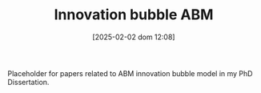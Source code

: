 #+title:      Innovation bubble ABM
#+date:       [2025-02-02 dom 12:08]
#+filetags:   :placeholder:
#+identifier: 20250202T120807
#+OPTIONS: num:nil ^:{} toc:nil

Placeholder for papers related to ABM innovation bubble model in my PhD Dissertation.
